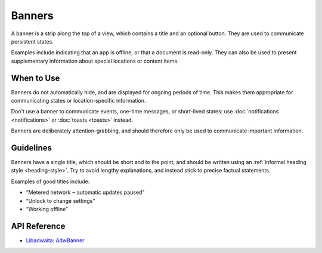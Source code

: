 Banners
=======

.. image:: /img/adw-screenshots/banner.png
   :class: only-light
.. image:: /img/adw-screenshots/banner-dark.png
   :class: only-dark

A banner is a strip along the top of a view, which contains a title and an optional button. They are used to communicate persistent states.

Examples include indicating that an app is offline, or that a document is read-only. They can also be used to present supplementary information about special locations or content items.

When to Use
-----------

Banners do not automatically hide, and are displayed for ongoing periods of time. This makes them appropriate for communicating states or location-specific information. 

Don't use a banner to communicate events, one-time messages, or short-lived states: use :doc:`notifications <notifications>` or :doc:`toasts <toasts>` instead. 

Banners are deliberately attention-grabbing, and should therefore only be used to communicate important information.

Guidelines
----------

Banners have a single title, which should be short and to the point, and should be written using an :ref:`informal heading style <heading-style>`. Try to avoid lengthy explanations, and instead stick to precise factual statements.

Examples of good titles include:

* “Metered network ‒ automatic updates paused”
* “Unlock to change settings”
* “Working offline”

API Reference
-------------

* `Libadwaita: AdwBanner <https://gnome.pages.gitlab.gnome.org/libadwaita/doc/1-latest/class.Banner.html>`_
